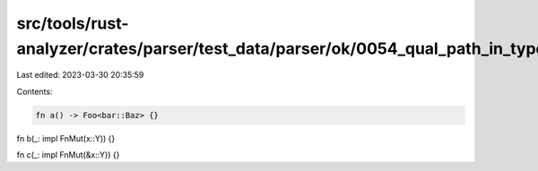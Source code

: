 src/tools/rust-analyzer/crates/parser/test_data/parser/ok/0054_qual_path_in_type_arg.rs
=======================================================================================

Last edited: 2023-03-30 20:35:59

Contents:

.. code-block:: rs

    fn a() -> Foo<bar::Baz> {}

fn b(_: impl FnMut(x::Y)) {}

fn c(_: impl FnMut(&x::Y)) {}


